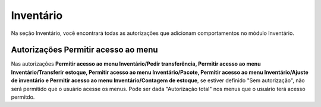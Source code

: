 Inventário
^^^^^^^^^^^^

.. image:: WMS-AutorizaçõesInventário.png
   :align: center

| \

Na seção Inventário, você encontrará todas as autorizações que adicionam comportamentos no módulo Inventário.

| \

Autorizações Permitir acesso ao menu
~~~~~~~~~~~~~~~~~~~~~~~~~~~~~~~~~~~~~~~~~~~~~~~~~~~~~~~~

.. |image-link| image:: WMS-AutPermiteMenusInvent.gif
   :width: 300px
   :align: middle

.. raw:: html

   <div style="text-align: center;">
     <img src="../../../../_images/WMS-AutPermiteMenusInvent.gif" style="width: 300px;" />
   </div>

| \

Nas autorizações **Permitir acesso ao menu Inventário/Pedir transferência, Permitir acesso ao menu Inventário/Transferir estoque, Permitir acesso ao menu Inventário/Pacote, Permitir acesso ao menu Inventário/Ajuste de inventário e Permitir acesso ao menu Inventário/Contagem de estoque**, se estiver definido "Sem autorização", não será permitido que o usuário acesse os menus. Pode ser dada "Autorização total" nos menus que o usuário terá acesso permitdo.